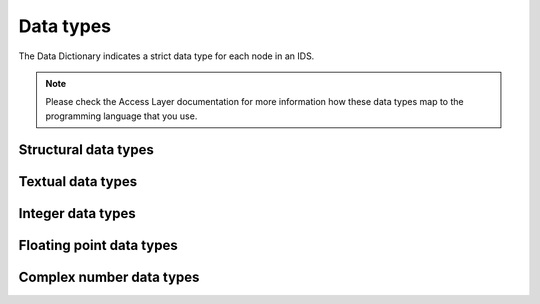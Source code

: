 .. _`data types`:

Data types
==========

The Data Dictionary indicates a strict data type for each node in an IDS. 

.. note::

    Please check the Access Layer documentation for more information how these
    data types map to the programming language that you use.

    .. todo:: Link to AL docs


Structural data types
---------------------

.. dd:data_type:: struct

    A structure node.

.. dd:data_type:: struct_array

    An array of structures node.


Textual data types
------------------

.. dd:data_type:: STR_0D

    Text (character strings).

.. dd:data_type:: STR_1D

    Array of strings.


Integer data types
------------------

.. dd:data_type:: INT_0D

    A 32-bit signed integer. Can store values in the range
    :math:`\left[-2^{31}, 2^{31}-1\right]`.

.. dd:data_type:: INT_1D

    A 1-dimensional array of 32-bit signed integers.

.. dd:data_type:: INT_2D

    A 2-dimensional array of 32-bit signed integers.

.. dd:data_type:: INT_3D
    
    A 3-dimensional array of 32-bit signed integers.


Floating point data types
-------------------------

.. dd:data_type:: FLT_0D

    A 64-bit floating point number. See `double-precision floating-point format
    (Wikipedia)
    <https://en.wikipedia.org/wiki/Double-precision_floating-point_format>`_ for
    more details.

.. dd:data_type:: FLT_1D

    A 1-dimensional array of 64-bit floating point numbers.

.. dd:data_type:: FLT_2D

    A 2-dimensional array of 64-bit floating point numbers.

.. dd:data_type:: FLT_3D
    
    A 3-dimensional array of 64-bit floating point numbers.

.. dd:data_type:: FLT_4D
    
    A 4-dimensional array of 64-bit floating point numbers.

.. dd:data_type:: FLT_5D
    
    A 5-dimensional array of 64-bit floating point numbers.

.. dd:data_type:: FLT_6D
    
    A 6-dimensional array of 64-bit floating point numbers.  


Complex number data types
-------------------------

.. dd:data_type:: CPX_0D

    A complex number, consisting of two 64-bit floating point numbers: one for
    the real, and one for the imaginary component of the complex number.

.. dd:data_type:: CPX_1D

    A 1-dimensional array of complex numbers.

.. dd:data_type:: CPX_2D

    A 2-dimensional array of complex numbers.

.. dd:data_type:: CPX_3D
    
    A 3-dimensional array of complex numbers.

.. dd:data_type:: CPX_4D
    
    A 4-dimensional array of complex numbers.

.. dd:data_type:: CPX_5D
    
    A 5-dimensional array of complex numbers.

.. dd:data_type:: CPX_6D
    
    A 6-dimensional array of complex numbers.  



